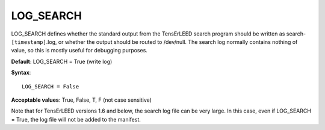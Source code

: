 .. _log_search:

LOG_SEARCH
==========

LOG_SEARCH defines whether the standard output from the TensErLEED search program should be written as search-``[timestamp]``.log, or whether the output should be routed to /dev/null. The search log normally contains nothing of value, so this is mostly useful for debugging purposes.

**Default**: LOG_SEARCH = True (write log)

**Syntax**:

::

   LOG_SEARCH = False

**Acceptable values**: True, False, T, F (not case sensitive)

Note that for TensErLEED versions 1.6 and below, the search log file can be very large. In this case, even if LOG_SEARCH = True, the log file will not be added to the manifest.
